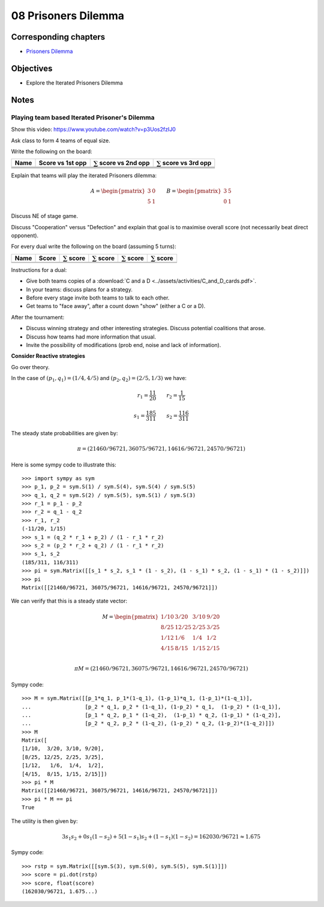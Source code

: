 08 Prisoners Dilemma
====================

Corresponding chapters
----------------------

- `Prisoners Dilemma <http://vknight.org/gt/chapters/09/>`_

Objectives
----------

- Explore the Iterated Prisoners Dilemma

Notes
-----

Playing team based Iterated Prisoner's Dilemma
**********************************************

Show this video: https://www.youtube.com/watch?v=p3Uos2fzIJ0

Ask class to form 4 teams of equal size.

Write the following on the board:

+---------+------------------+-------------------------------+-------------------------------+
|  Name   | Score vs 1st opp | :math:`\sum` score vs 2nd opp | :math:`\sum` score vs 3rd opp |
+=========+==================+===============================+===============================+
|         |                  |                               |                               |
+---------+------------------+-------------------------------+-------------------------------+
|         |                  |                               |                               |
+---------+------------------+-------------------------------+-------------------------------+
|         |                  |                               |                               |
+---------+------------------+-------------------------------+-------------------------------+
|         |                  |                               |                               |
+---------+------------------+-------------------------------+-------------------------------+

Explain that teams will play the iterated Prisoners dilemma:

.. math::

   A =
   \begin{pmatrix}
       3 & 0\\
       5 & 1
   \end{pmatrix}\qquad
   B =
   \begin{pmatrix}
       3 & 5\\
       0 & 1
   \end{pmatrix}

Discuss NE of stage game.

Discuss "Cooperation" versus "Defection" and explain that goal is to maximise
overall score (not necessarily beat direct opponent).

For every dual write the following on the board (assuming 5 turns):

+---------+-------+--------------------+--------------------+--------------------+--------------------+
|  Name   | Score | :math:`\sum` score | :math:`\sum` score | :math:`\sum` score | :math:`\sum` score |
+=========+=======+====================+====================+====================+====================+
|         |       |                    |                    |                    |                    |
+---------+-------+--------------------+--------------------+--------------------+--------------------+
|         |       |                    |                    |                    |                    |
+---------+-------+--------------------+--------------------+--------------------+--------------------+

Instructions for a dual:

- Give both teams copies of a :download:`C and a D <../assets/activities/C_and_D_cards.pdf>`.
- In your teams: discuss plans for a strategy.
- Before every stage invite both teams to talk to each other.
- Get teams to "face away", after a count down "show" (either a C or a D).


After the tournament:

- Discuss winning strategy and other interesting strategies.
  Discuss potential coalitions that arose.
- Discuss how teams had more information that usual.
- Invite the possibility of modifications (prob end, noise and lack of information).

**Consider Reactive strategies**

Go over theory.

.. image:: ../assets/activities/reactive_strategies_markov_chain.png
   :width: 500px


In the case of :math:`(p_1, q_1)=(1 / 4, 4 / 5)` and
:math:`(p_2, q_2)=(2 / 5, 1 / 3)` we have:

.. math::
   r_1=\frac{11}{20}\qquad r_2=\frac{1}{15}

.. math::
   s_1 = \frac{185}{311}\qquad s_2 = \frac{116}{311}

The steady state probabilities are given by:

.. math::

   \pi = (21460/96721, 36075/96721, 14616/96721, 24570/96721)

Here is some sympy code to illustrate this::

    >>> import sympy as sym
    >>> p_1, p_2 = sym.S(1) / sym.S(4), sym.S(4) / sym.S(5)
    >>> q_1, q_2 = sym.S(2) / sym.S(5), sym.S(1) / sym.S(3)
    >>> r_1 = p_1 - p_2
    >>> r_2 = q_1 - q_2
    >>> r_1, r_2
    (-11/20, 1/15)
    >>> s_1 = (q_2 * r_1 + p_2) / (1 - r_1 * r_2)
    >>> s_2 = (p_2 * r_2 + q_2) / (1 - r_1 * r_2)
    >>> s_1, s_2
    (185/311, 116/311)
    >>> pi = sym.Matrix([[s_1 * s_2, s_1 * (1 - s_2), (1 - s_1) * s_2, (1 - s_1) * (1 - s_2)]])
    >>> pi
    Matrix([[21460/96721, 36075/96721, 14616/96721, 24570/96721]])

We can verify that this is a steady state vector:


.. math::

   M =
   \begin{pmatrix}
       1/10 & 3/20  & 3/10 & 9/20\\
       8/25 & 12/25 & 2/25 & 3/25\\
       1/12 & 1/6   & 1/4  & 1/2\\
       4/15 & 8/15  & 1/15 & 2/15\\
   \end{pmatrix}

   \pi M = (21460/96721, 36075/96721, 14616/96721, 24570/96721)

Sympy code::

    >>> M = sym.Matrix([[p_1*q_1, p_1*(1-q_1), (1-p_1)*q_1, (1-p_1)*(1-q_1)],
    ...                 [p_2 * q_1, p_2 * (1-q_1), (1-p_2) * q_1,  (1-p_2) * (1-q_1)],
    ...                 [p_1 * q_2, p_1 * (1-q_2),  (1-p_1) * q_2, (1-p_1) * (1-q_2)],
    ...                 [p_2 * q_2, p_2 * (1-q_2), (1-p_2) * q_2, (1-p_2)*(1-q_2)]])
    >>> M
    Matrix([
    [1/10,  3/20, 3/10, 9/20],
    [8/25, 12/25, 2/25, 3/25],
    [1/12,   1/6,  1/4,  1/2],
    [4/15,  8/15, 1/15, 2/15]])
    >>> pi * M
    Matrix([[21460/96721, 36075/96721, 14616/96721, 24570/96721]])
    >>> pi * M == pi
    True

The utility is then given by:

.. math::
   3s_1s_2 + 0s_1(1-s_2) + 5(1-s_1)s_2 + (1-s_1)(1-s_2) = 162030/96721\approx1.675

Sympy code::

    >>> rstp = sym.Matrix([[sym.S(3), sym.S(0), sym.S(5), sym.S(1)]])
    >>> score = pi.dot(rstp)
    >>> score, float(score)
    (162030/96721, 1.675...)
